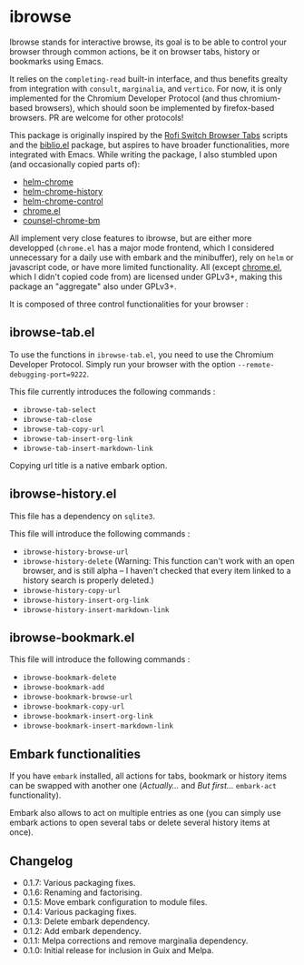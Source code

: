 
* ibrowse

Ibrowse stands for interactive browse, its goal is to be able to control your browser through common actions, be it on browser tabs, history or bookmarks using Emacs.

It relies on the =completing-read= built-in interface, and thus benefits grealty from integration with =consult=, =marginalia=, and =vertico=. For now, it is only implemented for the Chromium Developer Protocol (and thus chromium-based browsers), which should soon be implemented by firefox-based browsers. PR are welcome for other protocols!

This package is originally inspired by the [[https://github.com/kevinmorio/rofi-switch-browser-tabs][Rofi Switch Browser Tabs]] scripts and the [[https://github.com/cpitclaudel/biblio.el][biblio.el]] package, but aspires to have broader functionalities, more integrated with Emacs. While writing the package, I also stumbled upon (and occasionally copied parts of):

- [[https://github.com/kawabata/helm-chrome][helm-chrome]]
- [[https://github.com/xuchunyang/helm-chrome-history][helm-chrome-history]]
- [[https://github.com/xuchunyang/helm-chrome-control][helm-chrome-control]]
- [[https://github.com/anticomputer/chrome.el][chrome.el]]
- [[https://github.com/BlueBoxWare/counsel-chrome-bm][counsel-chrome-bm]]

All implement very close features to ibrowse, but are either more developped (=chrome.el= has a major mode frontend, which I considered unnecessary for a daily use with embark and the minibuffer), rely on =helm= or javascript code, or have more limited functionality. All (except [[https://github.com/anticomputer/chrome.el][chrome.el]], which I didn't copied code from) are licensed under GPLv3+, making this package an "aggregate" also under GPLv3+.

It is composed of three control functionalities for your browser :

** ibrowse-tab.el

To use the functions in =ibrowse-tab.el=, you need to use the Chromium Developer Protocol. Simply run your browser with the option =--remote-debugging-port=9222=.

This file currently introduces the following commands :
- =ibrowse-tab-select=
- =ibrowse-tab-close=
- =ibrowse-tab-copy-url=
- =ibrowse-tab-insert-org-link=
- =ibrowse-tab-insert-markdown-link=

Copying url title is a native embark option.

** ibrowse-history.el

This file has a dependency on =sqlite3=.

This file will introduce the following commands :
- =ibrowse-history-browse-url=
- =ibrowse-history-delete= (Warning: This function can't work with an open browser, and is still alpha -- I haven't checked that every item linked to a history search is properly deleted.)
- =ibrowse-history-copy-url=
- =ibrowse-history-insert-org-link=
- =ibrowse-history-insert-markdown-link=

** ibrowse-bookmark.el

This file will introduce the following commands :
- =ibrowse-bookmark-delete=
- =ibrowse-bookmark-add=
- =ibrowse-bookmark-browse-url=
- =ibrowse-bookmark-copy-url=
- =ibrowse-bookmark-insert-org-link=
- =ibrowse-bookmark-insert-markdown-link=

** Embark functionalities

If you have =embark= installed, all actions for tabs, bookmark or history items can be swapped with another one (/Actually.../ and /But first.../ =embark-act= functionality).

Embark also allows to act on multiple entries as one (you can simply use embark actions to open several tabs or delete several history items at once).

** Changelog

- 0.1.7: Various packaging fixes.
- 0.1.6: Renaming and factorising.
- 0.1.5: Move embark configuration to module files.
- 0.1.4: Various packaging fixes.
- 0.1.3: Delete embark dependency.
- 0.1.2: Add embark dependency.
- 0.1.1: Melpa corrections and remove marginalia dependency.
- 0.1.0: Initial release for inclusion in Guix and Melpa.
